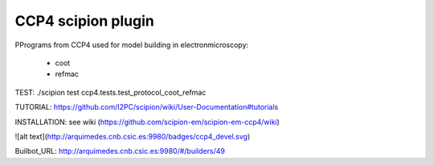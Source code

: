 ================================
CCP4 scipion plugin
================================

PPrograms from CCP4 used for model building in electronmicroscopy:

  * coot
  * refmac

TEST:
./scipion test ccp4.tests.test_protocol_coot_refmac

TUTORIAL:
https://github.com/I2PC/scipion/wiki/User-Documentation#tutorials

INSTALLATION:
see wiki (https://github.com/scipion-em/scipion-em-ccp4/wiki)

![alt text](http://arquimedes.cnb.csic.es:9980/badges/ccp4_devel.svg)

Builbot_URL: http://arquimedes.cnb.csic.es:9980/#/builders/49

